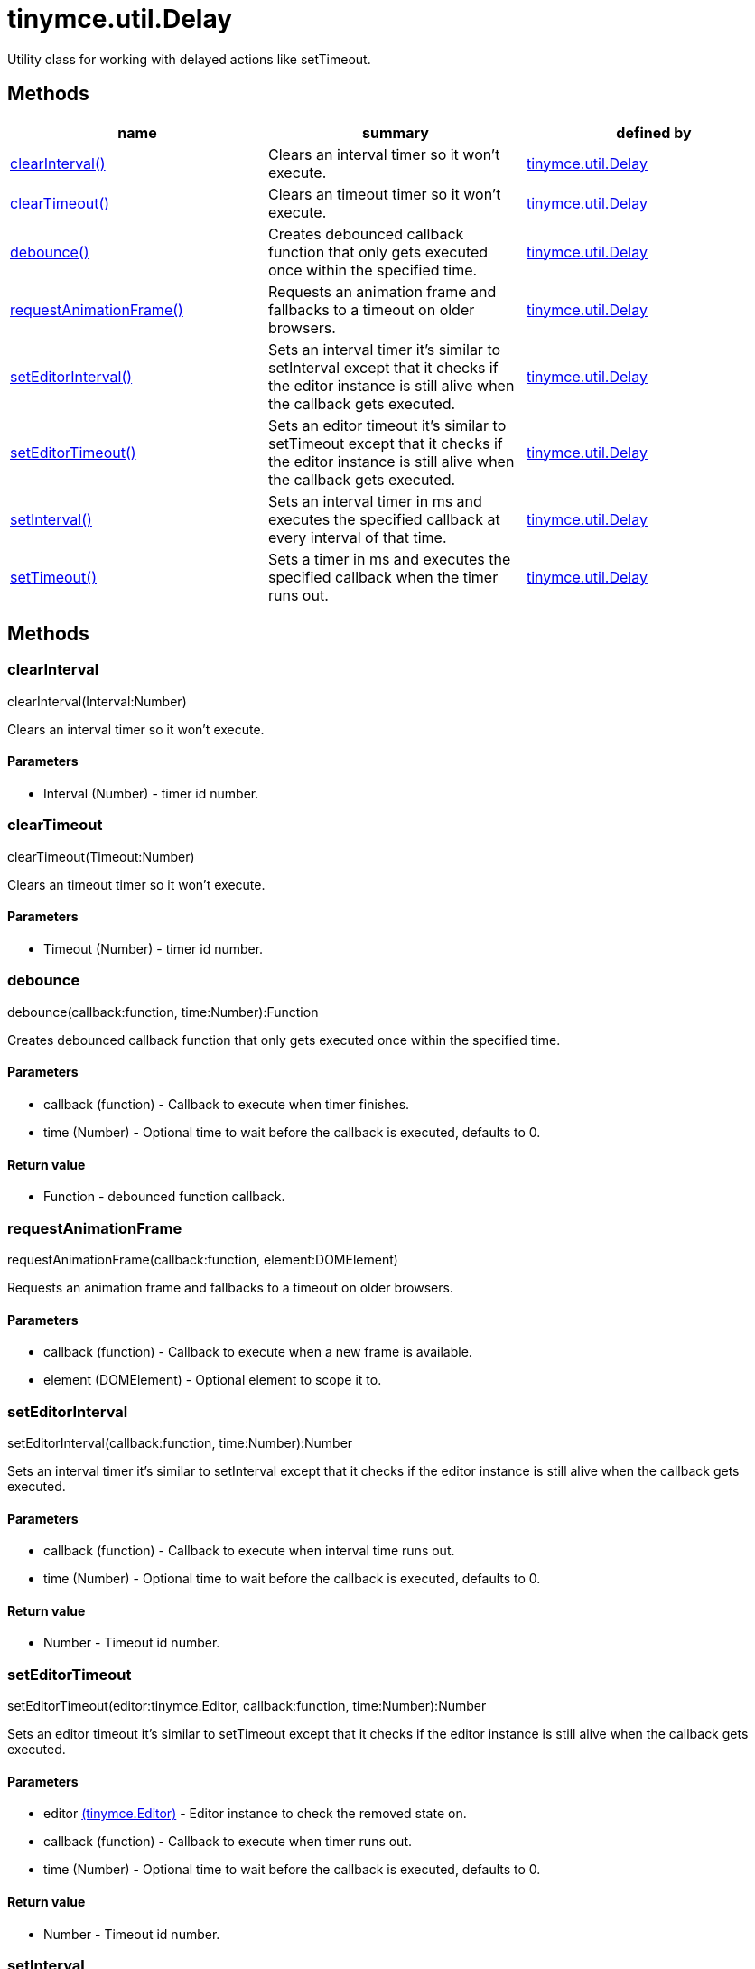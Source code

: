 = tinymce.util.Delay

Utility class for working with delayed actions like setTimeout.

[[methods]]
== Methods

[cols=",,",options="header",]
|===
|name |summary |defined by
|link:#clearinterval[clearInterval()] |Clears an interval timer so it won't execute. |link:/docs-4x/api/tinymce.util/tinymce.util.delay[tinymce.util.Delay]
|link:#cleartimeout[clearTimeout()] |Clears an timeout timer so it won't execute. |link:/docs-4x/api/tinymce.util/tinymce.util.delay[tinymce.util.Delay]
|link:#debounce[debounce()] |Creates debounced callback function that only gets executed once within the specified time. |link:/docs-4x/api/tinymce.util/tinymce.util.delay[tinymce.util.Delay]
|link:#requestanimationframe[requestAnimationFrame()] |Requests an animation frame and fallbacks to a timeout on older browsers. |link:/docs-4x/api/tinymce.util/tinymce.util.delay[tinymce.util.Delay]
|link:#seteditorinterval[setEditorInterval()] |Sets an interval timer it's similar to setInterval except that it checks if the editor instance is still alive when the callback gets executed. |link:/docs-4x/api/tinymce.util/tinymce.util.delay[tinymce.util.Delay]
|link:#seteditortimeout[setEditorTimeout()] |Sets an editor timeout it's similar to setTimeout except that it checks if the editor instance is still alive when the callback gets executed. |link:/docs-4x/api/tinymce.util/tinymce.util.delay[tinymce.util.Delay]
|link:#setinterval[setInterval()] |Sets an interval timer in ms and executes the specified callback at every interval of that time. |link:/docs-4x/api/tinymce.util/tinymce.util.delay[tinymce.util.Delay]
|link:#settimeout[setTimeout()] |Sets a timer in ms and executes the specified callback when the timer runs out. |link:/docs-4x/api/tinymce.util/tinymce.util.delay[tinymce.util.Delay]
|===

== Methods

[[clearinterval]]
=== clearInterval

clearInterval(Interval:Number)

Clears an interval timer so it won't execute.

[[parameters]]
==== Parameters

* [.param-name]#Interval# [.param-type]#(Number)# - timer id number.

[[cleartimeout]]
=== clearTimeout

clearTimeout(Timeout:Number)

Clears an timeout timer so it won't execute.

==== Parameters

* [.param-name]#Timeout# [.param-type]#(Number)# - timer id number.

[[debounce]]
=== debounce

debounce(callback:function, time:Number):Function

Creates debounced callback function that only gets executed once within the specified time.

==== Parameters

* [.param-name]#callback# [.param-type]#(function)# - Callback to execute when timer finishes.
* [.param-name]#time# [.param-type]#(Number)# - Optional time to wait before the callback is executed, defaults to 0.

[[return-value]]
==== Return value 
anchor:returnvalue[historical anchor]

* [.return-type]#Function# - debounced function callback.

[[requestanimationframe]]
=== requestAnimationFrame

requestAnimationFrame(callback:function, element:DOMElement)

Requests an animation frame and fallbacks to a timeout on older browsers.

==== Parameters

* [.param-name]#callback# [.param-type]#(function)# - Callback to execute when a new frame is available.
* [.param-name]#element# [.param-type]#(DOMElement)# - Optional element to scope it to.

[[seteditorinterval]]
=== setEditorInterval

setEditorInterval(callback:function, time:Number):Number

Sets an interval timer it's similar to setInterval except that it checks if the editor instance is still alive when the callback gets executed.

==== Parameters

* [.param-name]#callback# [.param-type]#(function)# - Callback to execute when interval time runs out.
* [.param-name]#time# [.param-type]#(Number)# - Optional time to wait before the callback is executed, defaults to 0.

==== Return value

* [.return-type]#Number# - Timeout id number.

[[seteditortimeout]]
=== setEditorTimeout

setEditorTimeout(editor:tinymce.Editor, callback:function, time:Number):Number

Sets an editor timeout it's similar to setTimeout except that it checks if the editor instance is still alive when the callback gets executed.

==== Parameters

* [.param-name]#editor# link:/docs-4x/api/tinymce/tinymce.editor[[.param-type]#(tinymce.Editor)#] - Editor instance to check the removed state on.
* [.param-name]#callback# [.param-type]#(function)# - Callback to execute when timer runs out.
* [.param-name]#time# [.param-type]#(Number)# - Optional time to wait before the callback is executed, defaults to 0.

==== Return value

* [.return-type]#Number# - Timeout id number.

[[setinterval]]
=== setInterval

setInterval(callback:function, time:Number):Number

Sets an interval timer in ms and executes the specified callback at every interval of that time.

==== Parameters

* [.param-name]#callback# [.param-type]#(function)# - Callback to execute when interval time runs out.
* [.param-name]#time# [.param-type]#(Number)# - Optional time to wait before the callback is executed, defaults to 0.

==== Return value

* [.return-type]#Number# - Timeout id number.

[[settimeout]]
=== setTimeout

setTimeout(callback:function, time:Number):Number

Sets a timer in ms and executes the specified callback when the timer runs out.

==== Parameters

* [.param-name]#callback# [.param-type]#(function)# - Callback to execute when timer runs out.
* [.param-name]#time# [.param-type]#(Number)# - Optional time to wait before the callback is executed, defaults to 0.

==== Return value

* [.return-type]#Number# - Timeout id number.

